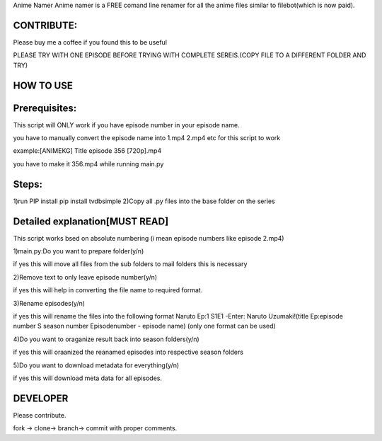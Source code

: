 Anime Namer
Anime namer is a FREE comand line renamer for all the anime files similar to filebot(which is now paid).

CONTRIBUTE:
---------------------------
Please buy me a coffee if you found this to be useful



PLEASE TRY WITH ONE EPISODE BEFORE TRYING WITH COMPLETE SEREIS.(COPY FILE TO A DIFFERENT FOLDER AND TRY)

HOW TO USE
----------------

Prerequisites:
----------------------

This script will ONLY work if you have episode number in your episode name.

you have to manually convert the episode name into 1.mp4 2.mp4 etc for this script to work

example:[ANIMEKG] Title episode 356 [720p].mp4

you have to make it 356.mp4 while running main.py

Steps:
------------------
1)run PIP install pip install tvdbsimple
2)Copy all .py files into the base folder on the series


Detailed explanation[MUST READ]
------------------------------

This script works bsed on absolute numbering (i mean episode numbers like episode 2.mp4)

1)main.py:Do you want to prepare folder(y/n)

if yes this will move all files from the sub folders to mail folders this is necessary

2)Remove text to only leave episode number(y/n)

if yes this will help in converting the file name to required format.

3)Rename episodes(y/n)

if yes this will rename the files into the following format Naruto Ep:1 S1E1 -Enter: Naruto Uzumaki!(title Ep:episode number S season number Episodenumber - episode name) (only one format can be used)

4)Do you want to oraganize result back into season folders(y/n)

if yes this will oraanized the reanamed episodes into respective season folders

5)Do you want to download metadata for everything(y/n)

if yes this will download meta data for all episodes.
 


DEVELOPER
----------------------------

Please contribute.

fork -> clone-> branch-> commit with proper comments.


